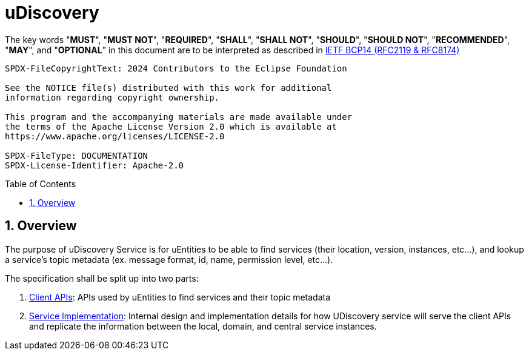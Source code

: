 = uDiscovery
:toc: preamble
:sectnums:
:source-highlighter: highlight.js

The key words "*MUST*", "*MUST NOT*", "*REQUIRED*", "*SHALL*", "*SHALL NOT*", "*SHOULD*", "*SHOULD NOT*", "*RECOMMENDED*", "*MAY*", and "*OPTIONAL*" in this document are to be interpreted as described in https://www.rfc-editor.org/info/bcp14[IETF BCP14 (RFC2119 & RFC8174)]

----
SPDX-FileCopyrightText: 2024 Contributors to the Eclipse Foundation

See the NOTICE file(s) distributed with this work for additional
information regarding copyright ownership.

This program and the accompanying materials are made available under
the terms of the Apache License Version 2.0 which is available at
https://www.apache.org/licenses/LICENSE-2.0
 
SPDX-FileType: DOCUMENTATION
SPDX-License-Identifier: Apache-2.0
----

== Overview

The purpose of uDiscovery Service is for uEntities to be able to find services (their location, version, instances, etc...), and lookup a service's topic metadata (ex. message format, id, name, permission level, etc...). 

The specification shall be split up into two parts:

1. xref:client.adoc[Client APIs]: APIs used by uEntities to find services and their topic metadata
2. xref:service.adoc[Service Implementation]: Internal design and implementation details for how UDiscovery service will serve the client APIs and replicate the information between the local, domain, and central service instances.


